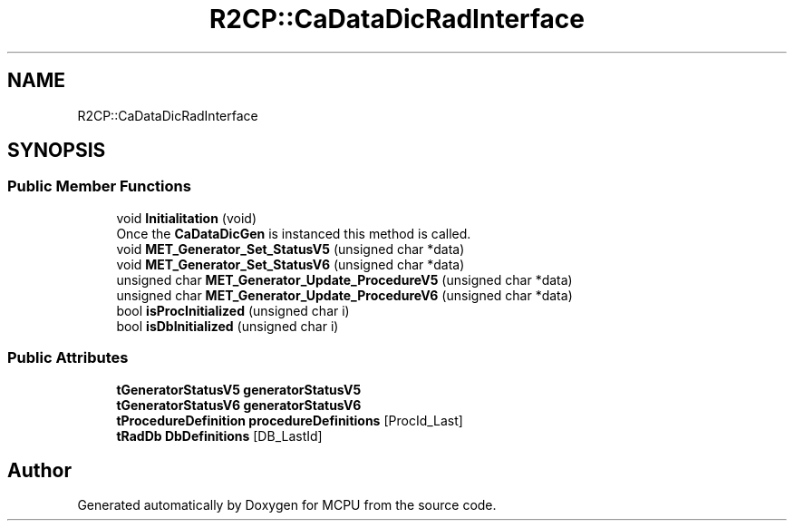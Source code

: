 .TH "R2CP::CaDataDicRadInterface" 3 "Mon Sep 30 2024" "MCPU" \" -*- nroff -*-
.ad l
.nh
.SH NAME
R2CP::CaDataDicRadInterface
.SH SYNOPSIS
.br
.PP
.SS "Public Member Functions"

.in +1c
.ti -1c
.RI "void \fBInitialitation\fP (void)"
.br
.RI "Once the \fBCaDataDicGen\fP is instanced this method is called\&. "
.ti -1c
.RI "void \fBMET_Generator_Set_StatusV5\fP (unsigned char *data)"
.br
.ti -1c
.RI "void \fBMET_Generator_Set_StatusV6\fP (unsigned char *data)"
.br
.ti -1c
.RI "unsigned char \fBMET_Generator_Update_ProcedureV5\fP (unsigned char *data)"
.br
.ti -1c
.RI "unsigned char \fBMET_Generator_Update_ProcedureV6\fP (unsigned char *data)"
.br
.ti -1c
.RI "bool \fBisProcInitialized\fP (unsigned char i)"
.br
.ti -1c
.RI "bool \fBisDbInitialized\fP (unsigned char i)"
.br
.in -1c
.SS "Public Attributes"

.in +1c
.ti -1c
.RI "\fBtGeneratorStatusV5\fP \fBgeneratorStatusV5\fP"
.br
.ti -1c
.RI "\fBtGeneratorStatusV6\fP \fBgeneratorStatusV6\fP"
.br
.ti -1c
.RI "\fBtProcedureDefinition\fP \fBprocedureDefinitions\fP [ProcId_Last]"
.br
.ti -1c
.RI "\fBtRadDb\fP \fBDbDefinitions\fP [DB_LastId]"
.br
.in -1c

.SH "Author"
.PP 
Generated automatically by Doxygen for MCPU from the source code\&.
